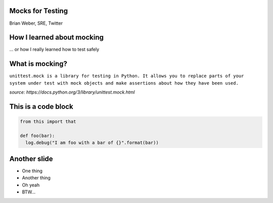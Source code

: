 Mocks for Testing
=================
Brian Weber, SRE, Twitter

How I learned about mocking
===========================

... or how I really learned how to test safely


What is mocking?
=================

``unittest.mock is a library for testing in Python. It allows you to replace parts of your system under test with mock objects and make assertions about how they have been used.``

*source: https://docs.python.org/3/library/unittest.mock.html*

This is a code block
====================

.. code-block:: python

   from this import that

   def foo(bar):
     log.debug("I am foo with a bar of {}".format(bar))

Another slide
=============

- One thing
- Another thing
- Oh yeah
- BTW...
